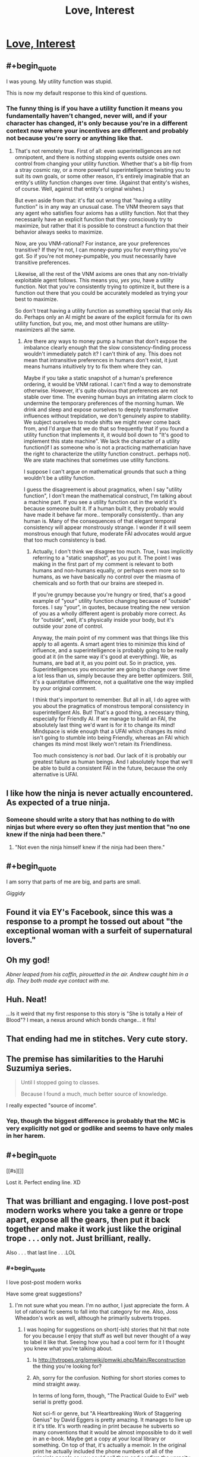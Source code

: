 #+TITLE: Love, Interest

* [[http://justisdevan.tumblr.com/post/161646944789/love-interest][Love, Interest]]
:PROPERTIES:
:Author: Aretii
:Score: 94
:DateUnix: 1497101335.0
:END:

** #+begin_quote
  I was young. My utility function was stupid.
#+end_quote

This is now my default response to this kind of questions.
:PROPERTIES:
:Author: eternal-potato
:Score: 43
:DateUnix: 1497111408.0
:END:

*** The funny thing is if you have a utility function it means you fundamentally haven't changed, never will, and if your character has changed, it's only because you're in a different context now where your incentives are different and probably not because you're sorry or anything like that.
:PROPERTIES:
:Author: IWantUsToMerge
:Score: 2
:DateUnix: 1497183799.0
:END:

**** That's not remotely true. First of all: even superintelligences are not omnipotent, and there is nothing stopping events outside ones own control from changing your utility function. Whether that's a bit-flip from a stray cosmic ray, or a more powerful superintelligence twisting you to suit its own goals, or some other reason, it's entirely imaginable that an entity's utility function changes over time. (Against that entity's wishes, of course. Well, against that entity's original wishes.)

But even aside from that: it's flat out wrong that "having a utility function" is in any way an unusual case. The VNM theorem says that any agent who satisfies four axioms has a utility function. Not that they necessarily have an explicit function that they consciously try to maximize, but rather that it is possible to construct a function that their behavior always seeks to maximize.

Now, are you VNM-rational? For instance, are your preferences transitive? If they're not, I can money-pump you for everything you've got. So if you're not money-pumpable, you must necessarily have transitive preferences.

Likewise, all the rest of the VNM axioms are ones that any non-trivially exploitable agent follows. This means you, /yes you/, have a utility function. Not that you're consistently trying to optimize it, but there is a function out there that you could be accurately modeled as trying your best to maximize.

So don't treat having a utility function as something special that only AIs do. Perhaps only an AI might be aware of the explicit formula for its own utility function, but you, me, and most other humans are utility-maximizers all the same.
:PROPERTIES:
:Author: Lord_Drol
:Score: 5
:DateUnix: 1497462114.0
:END:

***** Are there any ways to money pump a human that don't expose the imbalance clearly enough that the slow consistency-finding process wouldn't immediately patch it? I can't think of any. This does not mean that intransitive preferences in humans don't exist, it just means humans intuitively try to fix them where they can.

Maybe if you take a static snapshot of a human's preference ordering, it would be VNM rational. I can't find a way to demonstrate otherwise. However, it's quite obvious that preferences are not stable over time. The evening human buys an irritating alarm clock to undermine the temporary preferences of the morning human. We drink and sleep and expose ourselves to deeply transformative influences without trepidation, we don't genuinely aspire to stability. We subject ourselves to mode shifts we might never come back from, and I'd argue that we do that so frequently that if you found a utility function that implements it, it would boil down to "It's good to implement this state machine". We lack the character of a utility function(if I as someone who is not a practicing mathematician have the right to characterize the utility function construct.. perhaps not). We are state machines that sometimes use utility functions.

I suppose I can't argue on mathematical grounds that such a thing wouldn't be a utility function.

I guess the disagreement is about pragmatics, when I say "utility function", I don't mean the mathematical construct, I'm talking about a machine part. If you see a utility function out in the world it's because someone built it. If a human built it, they probably would have made it behave far more.. temporally consistently.. than any human is. Many of the consequences of that elegant temporal consistency will appear monstrously strange. I wonder if it will seem monstrous enough that future, moderate FAI advocates would argue that too much consistency is bad.
:PROPERTIES:
:Author: IWantUsToMerge
:Score: 2
:DateUnix: 1497625113.0
:END:

****** Actually, I don't think we disagree too much. True, I was implicitly referring to a "static snapshot", as you put it. The point I was making in the first part of my comment is relevant to both humans and non-humans equally, or perhaps even more so to humans, as we have basically no control over the miasma of chemicals and so forth that our brains are steeped in.

If you're grumpy because you're hungry or tired, that's a good example of "your" utility function changing because of "outside" forces. I say "your", in quotes, because treating the new version of you as a wholly different agent is probably more correct. As for "outside", well, it's physically inside your body, but it's outside your zone of control.

Anyway, the main point of my comment was that things like this apply to all agents. A smart agent tries to minimize this kind of influence, and a superintelligence is probably going to be really good at it (in the same way it's good at everything). We, as humans, are bad at it, as you point out. So in practice, yes. Superintelligences you encounter are going to change over time a lot less than us, simply because they are better optimizers. Still, it's a quantitative difference, not a qualitative one the way implied by your original comment.

I think that's important to remember. But all in all, I do agree with you about the pragmatics of monstrous temporal consistency in superintelligent AIs. But! That's a good thing, a necessary thing, especially for Friendly AI. If we manage to build an FAI, the absolutely last thing we'd want is for it to change its mind! Mindspace is wide enough that a UFAI which changes its mind isn't going to stumble into being Friendly, whereas an FAI which changes its mind most likely won't retain its Friendliness.

Too much consistency is /not/ bad. Our lack of it is probably our greatest failure as human beings. And I absolutely hope that we'll be able to build a consistent FAI in the future, because the only alternative is UFAI.
:PROPERTIES:
:Author: Lord_Drol
:Score: 1
:DateUnix: 1497870841.0
:END:


** I like how the ninja is never actually encountered. As expected of a true ninja.
:PROPERTIES:
:Author: KingMako
:Score: 36
:DateUnix: 1497109399.0
:END:

*** Someone should write a story that has nothing to do with ninjas but where every so often they just mention that "no one knew if the ninja had been there."
:PROPERTIES:
:Author: TheAtomicOption
:Score: 25
:DateUnix: 1497113777.0
:END:

**** "Not even the ninja himself knew if the ninja had been there."
:PROPERTIES:
:Author: 696e6372656469626c65
:Score: 3
:DateUnix: 1497210733.0
:END:


** #+begin_quote
  I am sorry that parts of me are big, and parts are small.
#+end_quote

/Giggidy/
:PROPERTIES:
:Author: noggin-scratcher
:Score: 17
:DateUnix: 1497107851.0
:END:


** Found it via EY's Facebook, since this was a response to a prompt he tossed out about "the exceptional woman with a surfeit of supernatural lovers."
:PROPERTIES:
:Author: Aretii
:Score: 16
:DateUnix: 1497101441.0
:END:


** Oh my god!

/Abner leaped from his coffin, pirouetted in the air. Andrew caught him in a dip. They both made eye contact with me./
:PROPERTIES:
:Author: embrodski
:Score: 15
:DateUnix: 1497108346.0
:END:


** Huh. Neat!

...Is it weird that my first response to this story is "She is totally a Heir of Blood"? I mean, a nexus around which bonds change... it fits!
:PROPERTIES:
:Author: The_Magus_199
:Score: 12
:DateUnix: 1497113594.0
:END:


** That ending had me in stitches. Very cute story.
:PROPERTIES:
:Author: GrecklePrime
:Score: 11
:DateUnix: 1497107794.0
:END:


** The premise has similarities to the Haruhi Suzumiya series.

#+begin_quote
  Until I stopped going to classes.

  Because I found a much, much better source of knowledge.
#+end_quote

I really expected "source of income".
:PROPERTIES:
:Author: Bobertus
:Score: 6
:DateUnix: 1497123260.0
:END:

*** Yep, though the biggest difference is probably that the MC is very explicitly not god or godlike and seems to have only males in her harem.
:PROPERTIES:
:Author: appropriate-username
:Score: 1
:DateUnix: 1497202610.0
:END:


** #+begin_quote
  [[#s][]]
#+end_quote

Lost it. Perfect ending line. XD
:PROPERTIES:
:Author: Kishoto
:Score: 6
:DateUnix: 1497140119.0
:END:


** That was brilliant and engaging. I love post-post modern works where you take a genre or trope apart, expose all the gears, then put it back together and make it work just like the original trope . . . only not. Just brilliant, really.

Also . . . that last line . . .LOL
:PROPERTIES:
:Author: SaintPeter74
:Score: 6
:DateUnix: 1497150424.0
:END:

*** #+begin_quote
  I love post-post modern works
#+end_quote

Have some great suggestions?
:PROPERTIES:
:Author: Bowbreaker
:Score: 1
:DateUnix: 1497174766.0
:END:

**** I'm not sure what you mean. I'm no author, I just appreciate the form. A lot of rational fic seems to fall into that category for me. Also, Joss Wheadon's work as well, although he primarily subverts tropes.
:PROPERTIES:
:Author: SaintPeter74
:Score: 1
:DateUnix: 1497200662.0
:END:

***** I was hoping for suggestions on short(-ish) stories that hit that note for you because I enjoy that stuff as well but never thought of a way to label it like that. Seeing how you had a cool term for it I thought you knew what you're talking about.
:PROPERTIES:
:Author: Bowbreaker
:Score: 1
:DateUnix: 1497215821.0
:END:

****** Is [[http://tvtropes.org/pmwiki/pmwiki.php/Main/Reconstruction]] the thing you're looking for?
:PROPERTIES:
:Author: Aretii
:Score: 1
:DateUnix: 1497217360.0
:END:


****** Ah, sorry for the confusion. Nothing for short stories comes to mind straight away.

In terms of long form, though, "The Practical Guide to Evil" web serial is pretty good.

Not sci-fi or genre, but "A Heartbreaking Work of Staggering Genius" by David Eggers is pretty amazing. It manages to live up it it's title. It's worth reading in print because he subverts so many conventions that it would be almost impossible to do it well in an e-book. Maybe get a copy at your local library or something. On top of that, it's actually a memoir. In the original print he actually included the phone numbers of all of the principle people so you could call them and confirm the veracity of his story . . . yet it still manages to both deconstruct and reconstruct the memoir.
:PROPERTIES:
:Author: SaintPeter74
:Score: 1
:DateUnix: 1497299197.0
:END:


** That was nice but you've gotta admit "a flawed fragment of god who loves stories did it" is the strongest possible deus ex machina, perfectly fitted to the task of explaining any nice story.
:PROPERTIES:
:Author: IWantUsToMerge
:Score: 5
:DateUnix: 1497184092.0
:END:


** I was smiling when I finished it, and I'm still smiling after reading all 13 comments at this point, so I'm pretty sure that I liked it and it's good.
:PROPERTIES:
:Author: mycroftxxx42
:Score: 3
:DateUnix: 1497154100.0
:END:


** That was quite a nice story. I was smiling almost all the time I was reading, sometimes with sad undertones, but still smiling. And at one point I laughed (the maxed utility function), which is a compliment of sorts.

Thank you for writing this.
:PROPERTIES:
:Author: Laborbuch
:Score: 1
:DateUnix: 1497188140.0
:END:

*** Wasn't me wasn't me wasn't me! I just saw EY link to this on his Facebook, had a similar reaction, and then noticed it hadn't been posted here.
:PROPERTIES:
:Author: Aretii
:Score: 3
:DateUnix: 1497188708.0
:END:

**** Ah, sorry I presumed.

Well, no harm done, just praise falsely attributed :)
:PROPERTIES:
:Author: Laborbuch
:Score: 2
:DateUnix: 1497190929.0
:END:


** #+begin_quote
  They'd become friends, finally, and baking united their interests. Creativity. Sin. Fire. Joy.
#+end_quote

Ahahaha! This is like one of those amazing matches that show up in Unsong...
:PROPERTIES:
:Author: Schpwuette
:Score: 1
:DateUnix: 1497460070.0
:END:


** This was very funny. Dont think this counts as rational fic though does it?
:PROPERTIES:
:Author: Sailor_Vulcan
:Score: 1
:DateUnix: 1497132883.0
:END:

*** *makes ehhhhh noise while waggling hand*

I see your point, but I felt that it fell close enough to the conceptual cluster to be worth posting here. Much like Unsong, it doesn't /really/ meet the sidebar definition, but it has broad aesthetic similarities, makes use of setting elements rationalfic readers will find appealing, and, possibly most baldly, their existence is linked to persons of interest to the rationalfic community.
:PROPERTIES:
:Author: Aretii
:Score: 6
:DateUnix: 1497138128.0
:END:

**** I agree. Not rational. Totally belongs here anyway.
:PROPERTIES:
:Author: mcherm
:Score: 2
:DateUnix: 1497181134.0
:END:


**** #+begin_quote
  their existence is linked to persons of interest to the rationalfic community.
#+end_quote

Yeah I think things related to the rational community can be posted here even if they're not rational themselves, so long as they're not actually tagged as [rt] in the title. If it's not tagged, I have no expectations of reading something rational and I don't think anybody else should either.
:PROPERTIES:
:Author: appropriate-username
:Score: 2
:DateUnix: 1497202778.0
:END:
